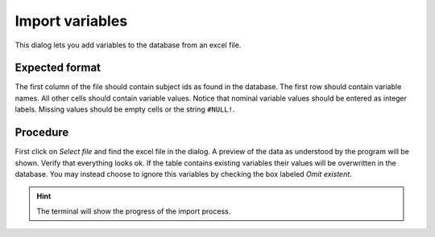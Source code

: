 Import variables
====================

.. image:: images/from_excel.png
    :align: center
    :alt: Import from excel dialog

This dialog lets you add variables to the database from an excel file.

Expected format
----------------

The first column of the file should contain subject ids as found in the database. The first row should contain
variable names. All other cells should contain variable values. Notice that nominal variable values should be entered
as integer labels. Missing values should be empty cells or the string ``#NULL!``.

Procedure
----------

First click on *Select file* and find the excel file in the dialog. A preview of the data as understood by the program
will be shown. Verify that everything looks ok. If the table contains existing variables their values will be
overwritten in the database. You may instead choose to ignore this variables by checking the box labeled
*Omit existent*.

.. hint::
    The terminal will show the progress of the import process.
